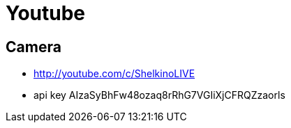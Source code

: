= Youtube

== Camera

- http://youtube.com/c/ShelkinoLIVE
- api key AIzaSyBhFw48ozaq8rRhG7VGIiXjCFRQZzaorls

